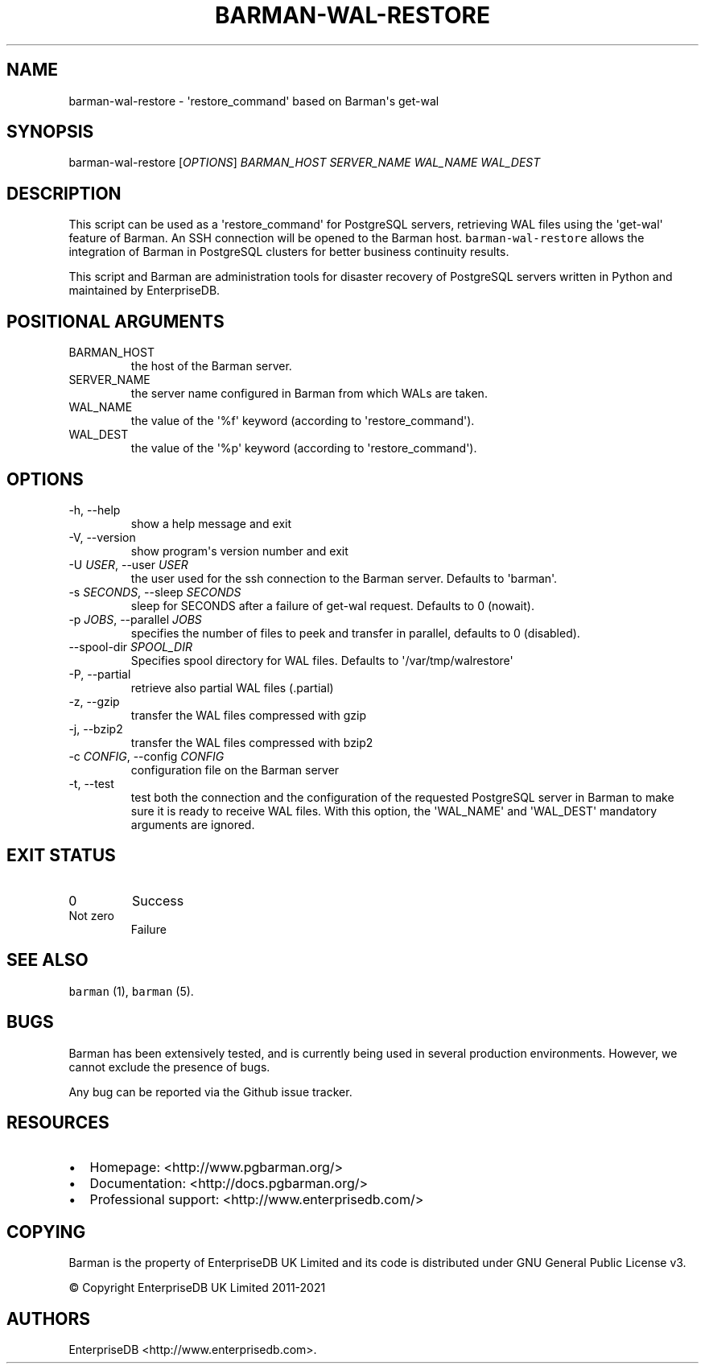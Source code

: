 .\" Automatically generated by Pandoc 2.14.2
.\"
.TH "BARMAN-WAL-RESTORE" "1" "October 12, 2021" "Barman User manuals" "Version 2.15"
.hy
.SH NAME
.PP
barman-wal-restore - \[aq]restore_command\[aq] based on Barman\[aq]s
get-wal
.SH SYNOPSIS
.PP
barman-wal-restore [\f[I]OPTIONS\f[R]] \f[I]BARMAN_HOST\f[R]
\f[I]SERVER_NAME\f[R] \f[I]WAL_NAME\f[R] \f[I]WAL_DEST\f[R]
.SH DESCRIPTION
.PP
This script can be used as a \[aq]restore_command\[aq] for PostgreSQL
servers, retrieving WAL files using the \[aq]get-wal\[aq] feature of
Barman.
An SSH connection will be opened to the Barman host.
\f[C]barman-wal-restore\f[R] allows the integration of Barman in
PostgreSQL clusters for better business continuity results.
.PP
This script and Barman are administration tools for disaster recovery of
PostgreSQL servers written in Python and maintained by EnterpriseDB.
.SH POSITIONAL ARGUMENTS
.TP
BARMAN_HOST
the host of the Barman server.
.TP
SERVER_NAME
the server name configured in Barman from which WALs are taken.
.TP
WAL_NAME
the value of the \[aq]%f\[aq] keyword (according to
\[aq]restore_command\[aq]).
.TP
WAL_DEST
the value of the \[aq]%p\[aq] keyword (according to
\[aq]restore_command\[aq]).
.SH OPTIONS
.TP
-h, --help
show a help message and exit
.TP
-V, --version
show program\[aq]s version number and exit
.TP
-U \f[I]USER\f[R], --user \f[I]USER\f[R]
the user used for the ssh connection to the Barman server.
Defaults to \[aq]barman\[aq].
.TP
-s \f[I]SECONDS\f[R], --sleep \f[I]SECONDS\f[R]
sleep for SECONDS after a failure of get-wal request.
Defaults to 0 (nowait).
.TP
-p \f[I]JOBS\f[R], --parallel \f[I]JOBS\f[R]
specifies the number of files to peek and transfer in parallel, defaults
to 0 (disabled).
.TP
--spool-dir \f[I]SPOOL_DIR\f[R]
Specifies spool directory for WAL files.
Defaults to \[aq]/var/tmp/walrestore\[aq]
.TP
-P, --partial
retrieve also partial WAL files (.partial)
.TP
-z, --gzip
transfer the WAL files compressed with gzip
.TP
-j, --bzip2
transfer the WAL files compressed with bzip2
.TP
-c \f[I]CONFIG\f[R], --config \f[I]CONFIG\f[R]
configuration file on the Barman server
.TP
-t, --test
test both the connection and the configuration of the requested
PostgreSQL server in Barman to make sure it is ready to receive WAL
files.
With this option, the \[aq]WAL_NAME\[aq] and \[aq]WAL_DEST\[aq]
mandatory arguments are ignored.
.SH EXIT STATUS
.TP
0
Success
.TP
Not zero
Failure
.SH SEE ALSO
.PP
\f[C]barman\f[R] (1), \f[C]barman\f[R] (5).
.SH BUGS
.PP
Barman has been extensively tested, and is currently being used in
several production environments.
However, we cannot exclude the presence of bugs.
.PP
Any bug can be reported via the Github issue tracker.
.SH RESOURCES
.IP \[bu] 2
Homepage: <http://www.pgbarman.org/>
.IP \[bu] 2
Documentation: <http://docs.pgbarman.org/>
.IP \[bu] 2
Professional support: <http://www.enterprisedb.com/>
.SH COPYING
.PP
Barman is the property of EnterpriseDB UK Limited and its code is
distributed under GNU General Public License v3.
.PP
\[co] Copyright EnterpriseDB UK Limited 2011-2021
.SH AUTHORS
EnterpriseDB <http://www.enterprisedb.com>.
